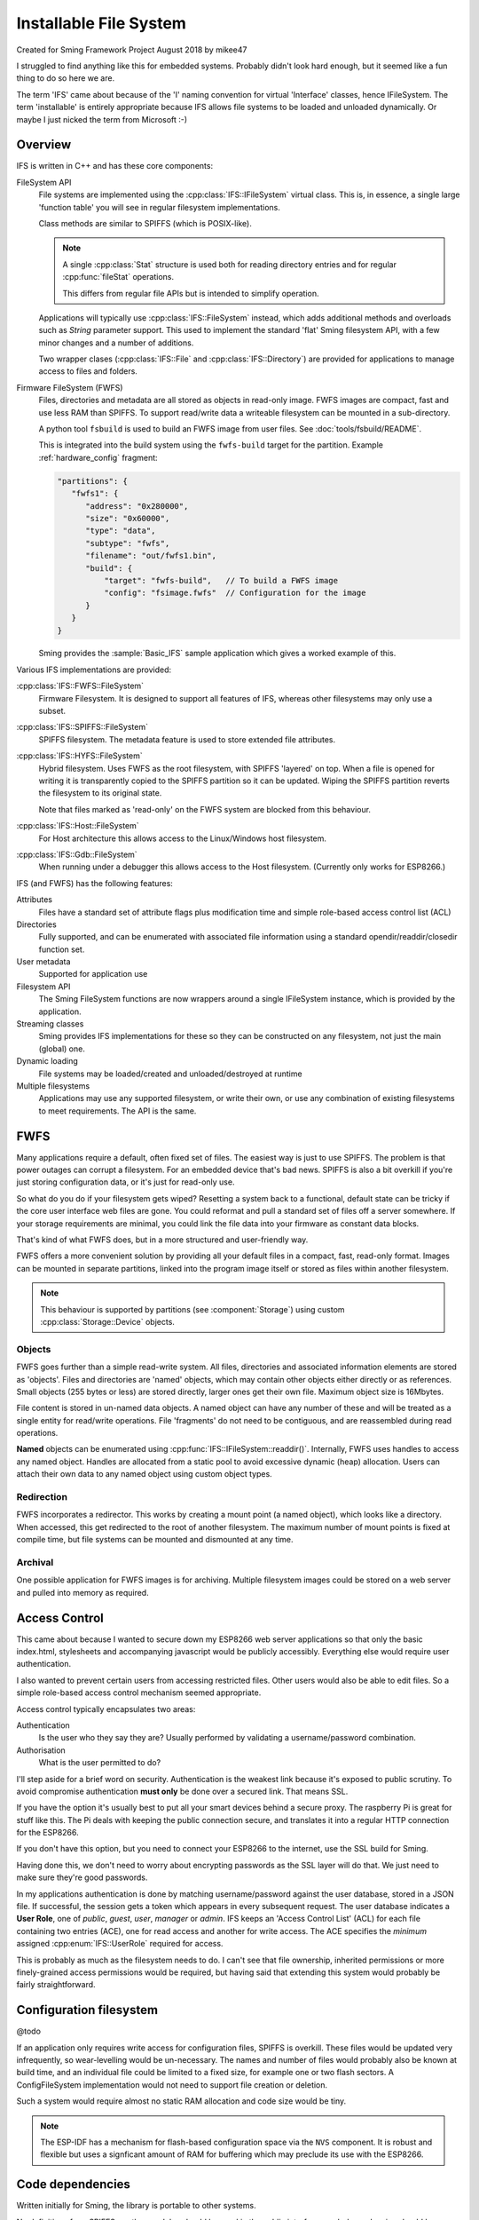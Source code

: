 Installable File System
=======================

Created for Sming Framework Project August 2018 by mikee47

I struggled to find anything like this for embedded systems. Probably didn't look hard enough, but it seemed like a fun thing to do so here we are.

The term 'IFS' came about because of the 'I' naming convention for virtual 'Interface' classes, hence IFileSystem.
The term 'installable' is entirely appropriate because IFS allows file systems to be loaded and unloaded dynamically.
Or maybe I just nicked the term from Microsoft :-)

Overview
--------

IFS is written in C++ and has these core components:

FileSystem API
   File systems are implemented using the :cpp:class:`IFS::IFileSystem` virtual class.
   This is, in essence, a single large 'function table' you will see in regular filesystem implementations.

   Class methods are similar to SPIFFS (which is POSIX-like).

   .. note::

      A single :cpp:class:`Stat` structure is used both for reading directory entries and for regular :cpp:func:`fileStat` operations.

      This differs from regular file APIs but is intended to simplify operation.

   Applications will typically use :cpp:class:`IFS::FileSystem` instead, which adds additional methods and
   overloads such as `String` parameter support. This used to implement the standard 'flat' Sming filesystem API,
   with a few minor changes and a number of additions.

   Two wrapper clases (:cpp:class:`IFS::File` and :cpp:class:`IFS::Directory`) are provided for applications
   to manage access to files and folders.

Firmware FileSystem (FWFS)
   Files, directories and metadata are all stored as objects in read-only image.
   FWFS images are compact, fast and use less RAM than SPIFFS.
   To support read/write data a writeable filesystem can be mounted in a sub-directory.

   A python tool ``fsbuild`` is used to build an FWFS image from user files. See :doc:`tools/fsbuild/README`.

   This is integrated into the build system using the ``fwfs-build`` target for the partition. Example :ref:`hardware_config` fragment:

   .. code-block:: json

      "partitions": {
         "fwfs1": {
            "address": "0x280000",
            "size": "0x60000",
            "type": "data",
            "subtype": "fwfs",
            "filename": "out/fwfs1.bin",
            "build": {
                "target": "fwfs-build",   // To build a FWFS image
                "config": "fsimage.fwfs"  // Configuration for the image
            }
         }
      }

   Sming provides the :sample:`Basic_IFS` sample application which gives a worked example of this.


Various IFS implementations are provided:

:cpp:class:`IFS::FWFS::FileSystem`
   Firmware Filesystem. It is designed to support all features  of IFS, whereas other filesystems
   may only use a subset.

:cpp:class:`IFS::SPIFFS::FileSystem`
   SPIFFS filesystem. The metadata feature is used to store extended file attributes.

:cpp:class:`IFS::HYFS::FileSystem`
   Hybrid filesystem. Uses FWFS as the root filesystem, with SPIFFS 'layered' on top.
   When a file is opened for writing it is transparently copied to the SPIFFS partition so it can be updated.
   Wiping the SPIFFS partition reverts the filesystem to its original state.

   Note that files marked as 'read-only' on the FWFS system are blocked from this behaviour.

:cpp:class:`IFS::Host::FileSystem`
   For Host architecture this allows access to the Linux/Windows host filesystem.

:cpp:class:`IFS::Gdb::FileSystem`
   When running under a debugger this allows access to the Host filesystem.
   (Currently only works for ESP8266.)


IFS (and FWFS) has the following features:

Attributes
   Files have a standard set of attribute flags plus modification time and simple role-based access control list (ACL)

Directories
   Fully supported, and can be enumerated with associated file information using a standard opendir/readdir/closedir function set.

User metadata
   Supported for application use

Filesystem API
   The Sming FileSystem functions are now wrappers around a single IFileSystem instance, which is provided by the application.

Streaming classes
   Sming provides IFS implementations for these so they can be constructed on any filesystem, not just the main (global) one.

Dynamic loading
   File systems may be loaded/created and unloaded/destroyed at runtime

Multiple filesystems
   Applications may use any supported filesystem, or write their own, or use any combination of existing filesystems to meet requirements.
   The API is the same.


FWFS
----

Many applications require a default, often fixed set of files. The easiest way is just to use SPIFFS.
The problem is that power outages can corrupt a filesystem. For an embedded device that's bad news.
SPIFFS is also a bit overkill if you're just storing configuration data, or it's just for read-only use.

So what do you do if your filesystem gets wiped? Resetting a system back to a functional, default state can be tricky
if the core user interface web files are gone. You could reformat and pull a standard set of files off a server somewhere.
If your storage requirements are minimal, you could link the file data into your firmware as constant data blocks.

That's kind of what FWFS does, but in a more structured and user-friendly way.

FWFS offers a more convenient solution by providing all your default files in a compact, fast, read-only format.
Images can be mounted in separate partitions, linked into the program image itself or stored as files
within another filesystem.

.. note::

   This behaviour is supported by partitions (see :component:`Storage`) using custom :cpp:class:`Storage::Device` objects.


Objects
~~~~~~~

FWFS goes further than a simple read-write system.
All files, directories and associated information elements are stored as 'objects'.
Files and directories are 'named' objects, which may contain other objects either directly or as references.
Small objects (255 bytes or less) are stored directly, larger ones get their own file. Maximum object size is 16Mbytes.

File content is stored in un-named data objects.
A named object can have any number of these and will be treated as a single entity for read/write operations.
File 'fragments' do not need to be contiguous, and are reassembled during read operations.

**Named** objects can be enumerated using :cpp:func:`IFS::IFileSystem::readdir()`.
Internally, FWFS uses handles to access any named object.
Handles are allocated from a static pool to avoid excessive dynamic (heap) allocation.
Users can attach their own data to any named object using custom object types.

Redirection
~~~~~~~~~~~

FWFS incorporates a redirector. This works by creating a mount point (a named object), which looks like a directory.
When accessed, this get redirected to the root of another filesystem.
The maximum number of mount points is fixed at compile time, but file systems can be mounted and dismounted at any time.

Archival
~~~~~~~~

One possible application for FWFS images is for archiving.
Multiple filesystem images could be stored on a web server and pulled into memory as required.

Access Control
--------------

This came about because I wanted to secure down my ESP8266 web server applications so that only the basic index.html,
stylesheets and accompanying javascript would be publicly accessibly. Everything else would require user authentication.

I also wanted to prevent certain users from accessing restricted files. Other users would also be able to edit files.
So a simple role-based access control mechanism seemed appropriate.

Access control typically encapsulates two areas:

Authentication
   Is the user who they say they are? Usually performed by validating a username/password combination. 
Authorisation
   What is the user permitted to do?

I'll step aside for a brief word on security. Authentication is the weakest link because it's exposed to public scrutiny.
To avoid compromise authentication **must only** be done over a secured link. That means SSL.

If you have the option it's usually best to put all your smart devices behind a secure proxy.
The raspberry Pi is great for stuff like this. The Pi deals with keeping the public connection secure,
and translates it into a regular HTTP connection for the ESP8266.

If you don't have this option, but you need to connect your ESP8266 to the internet, use the SSL build for Sming.

Having done this, we don't need to worry about encrypting passwords as the SSL layer will do that.
We just need to make sure they're good passwords.

In my applications authentication is done by matching username/password against the user database, stored in a JSON file.
If successful, the session gets a token which appears in every subsequent request. The user database indicates a **User Role**,
one of *public*, *guest*, *user*, *manager* or *admin*.
IFS keeps an 'Access Control List' (ACL) for each file containing two entries (ACE), one for read access and another for write access.
The ACE specifies the *minimum* assigned :cpp:enum:`IFS::UserRole` required for access.

This is probably as much as the filesystem needs to do.
I can't see that file ownership, inherited permissions or more finely-grained access permissions would be required,
but having said that extending this system would probably be fairly straightforward.


Configuration filesystem
------------------------

@todo

If an application only requires write access for configuration files, SPIFFS is overkill.
These files would be updated very infrequently, so wear-levelling would be un-necessary.
The names and number of files would probably also be known at build time, and an individual file could be limited to a fixed size,
for example one or two flash sectors. A ConfigFileSystem implementation would not need to support file creation or deletion.

Such a system would require almost no static RAM allocation and code size would be tiny.

.. note::

   The ESP-IDF has a mechanism for flash-based configuration space via the ``NVS`` component.
   It is robust and flexible but uses a signficant amount of RAM for buffering which may preclude
   its use with the ESP8266.


Code dependencies
-----------------

Written initially for Sming, the library is portable to other systems.

No definitions from SPIFFS or other modules should be used in the public interface; such dependencies should be managed internally.

Applications should avoid using filesystem-dependent calls, structures or error codes.
Such code, if necessary, should be placed into a separate module.


Implementation details
----------------------

The traditional way to implement installable filing systems is using function tables, such as you'll see in Linux.
One reason is because the Linux kernel is written in C, not C++. For Sming, a virtual class seems the obvious choice, however there are some pros and cons.

VMT
   Advantages
      -  Compiler ensures correct ordering of methods, parameter type checking
      -  Simpler coding
      -  Extending and overriding is natural

Function table
   Advantages
      -  Portable to C applications (although with some fudging so are VMTs).

   Disadvantages
      -  Care required to keep function order and parameters correct. Very likely we'd use a bunch of macros to deal with this.

Macros

   We could #define the active filing system name which the FileSystem functions would map to the appropriate call.
   For example, fileOpen would get mapped to SPIFlashFileSystem_open().
   We need to provide macros for defining file system functions.

   Advantages
      -  Fast

   Disadvantages
      -  Complicated
      -  Prone to bugs
      -  Not C++


Configuration variables
-----------------------

.. envvar:: FWFS_DEBUG

   default: 0

   Set to 1 to enable more detailed debugging information.


API
---

.. doxygennamespace:: IFS
   :members:
